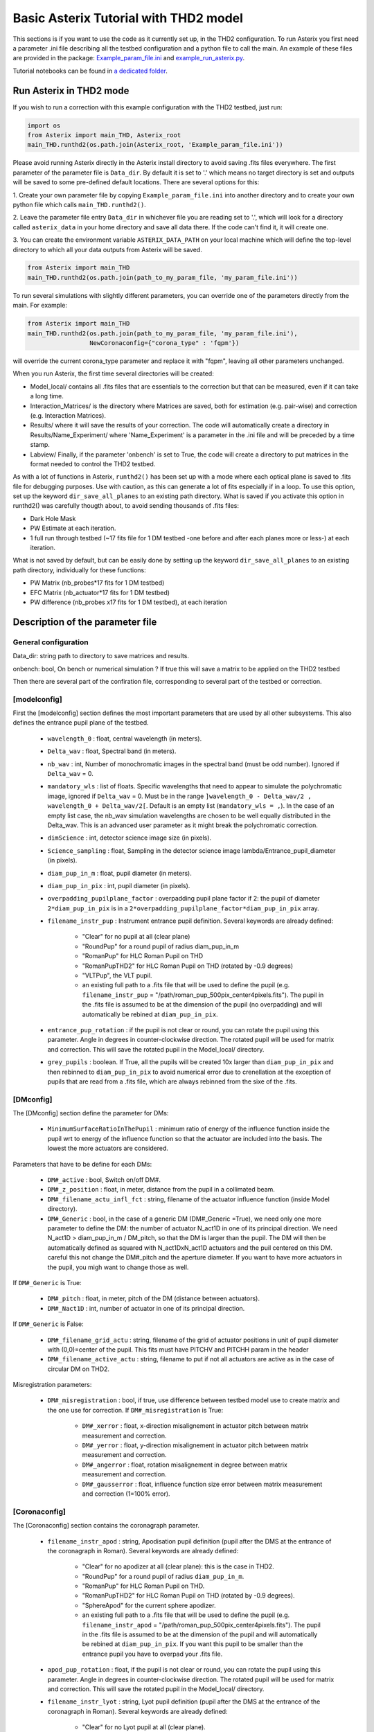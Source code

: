 ..  _run-asterix-label:

.. |_| unicode:: 0xA0 
   :trim:

Basic Asterix Tutorial with THD2 model
-----------------------------------------------

This sections is if you want to use the code as it currently set up, in the THD2 configuration.
To run Asterix you first need a parameter .ini file describing all the testbed configuration and a python file to call the main. 
An example of these files are provided in the package: 
`Example_param_file.ini <https://github.com/johanmazoyer/Asterix/blob/master/Asterix/Example_param_file.ini>`_ and 
`example_run_asterix.py <https://github.com/johanmazoyer/Asterix/blob/master/Asterix/example_run_asterix.py>`_.

Tutorial notebooks can be found in `a dedicated folder <https://github.com/johanmazoyer/Asterix/tree/master/notebooks>`_.

Run Asterix in THD2 mode
+++++++++++++++++++++++++++++++++

If you wish to run a correction with this example configuration 
with the THD2 testbed, just run:

.. code-block:: python

    import os
    from Asterix import main_THD, Asterix_root
    main_THD.runthd2(os.path.join(Asterix_root, 'Example_param_file.ini'))

Please avoid running Asterix directly in the Asterix install directory to avoid saving .fits files everywhere.
The first parameter of the parameter file is ``Data_dir``. By default it is set to '.' which means no target directory
is set and outputs will be saved to some pre-defined default locations. There are several options for this:

1. Create your own parameter file by copying ``Example_param_file.ini`` into another directory and to create
your own python file which calls ``main_THD.runthd2()``.

2. Leave the parameter file entry ``Data_dir`` in whichever file you are reading set to '.', which will look for a
directory called ``asterix_data`` in your home directory and save all data there. If the code can't find it, it will create one.

3. You can create the environment variable ``ASTERIX_DATA_PATH`` on your local machine which will define the top-level
directory to which all your data outputs from Asterix will be saved.

.. code-block:: python

    from Asterix import main_THD
    main_THD.runthd2(os.path.join(path_to_my_param_file, 'my_param_file.ini'))

To run several simulations with slightly different parameters, you can override one of the parameters directly from the main. 
For example:

.. code-block:: python

    from Asterix import main_THD
    main_THD.runthd2(os.path.join(path_to_my_param_file, 'my_param_file.ini'),
                     NewCoronaconfig={"corona_type" : 'fqpm'})

will override the current corona_type parameter and replace it with "fqpm", leaving all other parameters unchanged.

When you run Asterix, the first time several directories will be created:

* Model_local/ contains all .fits files that are essentials to the correction but that can be measured, even if it can take a long time.

* Interaction_Matrices/ is the directory where Matrices are saved, both for estimation (e.g. pair-wise) and correction (e.g. Interaction Matrices).

* Results/ where it will save the results of your correction. The code will automatically create a directory in Results/Name_Experiment/ where 'Name_Experiment' is a parameter in the .ini file and will be preceded by a time stamp.

* Labview/ Finally, if the parameter 'onbench' is set to True, the code will create a directory to put matrices in the format needed to control the THD2 testbed. 


As with a lot of functions in Asterix, ``runthd2()`` has been set up with a mode where each optical plane is saved to .fits file for debugging purposes.
Use with caution, as this can generate a lot of fits especially if in a loop. To use this option, set up the keyword ``dir_save_all_planes`` to an existing path directory.
What is saved if you activate this option in runthd2() was carefully thougth about, to avoid sending thousands of .fits files:

* Dark Hole Mask
* PW Estimate at each iteration.
* 1 full run through testbed (~17 fits file for 1 DM testbed -one before and after each planes more or less-) at each iteration.

What is not saved by default, but can be easily done by setting up the keyword ``dir_save_all_planes`` to an existing path directory, individually for these functions:

* PW Matrix (nb_probes*17 fits for 1 DM testbed)
* EFC Matrix (nb_actuator*17 fits for 1 DM testbed)
* PW difference (nb_probes x17 fits for 1 DM testbed), at each iteration


Description of the parameter file
+++++++++++++++++++++++++++++++++++++++++

General configuration
~~~~~~~~~~~~~~~~~~~~~~
Data_dir: string path to directory to save matrices and results.

onbench: bool, On bench or numerical simulation ? If true this will save a matrix 
to be applied on the THD2 testbed

Then there are several part of the confiration file, corresponding to several part of the testbed or correction. 

[modelconfig]
~~~~~~~~~~~~~~~~~~~~~~
First the [modelconfig] section defines the most important parameters that are used by all other subsystems. 
This also defines the entrance pupil plane of the testbed.

    - ``wavelength_0`` : float, central wavelength (in meters).
    - ``Delta_wav`` : float, Spectral band (in meters).
    - ``nb_wav`` : int, Number of monochromatic images in the spectral band (must be odd number). Ignored if ``Delta_wav`` = 0.
    - ``mandatory_wls`` : list of floats. Specific wavelengths that need to appear to simulate the polychromatic image, ignored if ``Delta_wav`` = 0. Must be in the range ``]wavelength_0 - Delta_wav/2 , wavelength_0 + Delta_wav/2[``. Default is an empty list (``mandatory_wls = ,``). In the case of an empty list case, the nb_wav simulation wavelengths are chosen to be well equally distributed in the Delta_wav. This is an advanced user parameter as it might break the polychromatic correction.
    - ``dimScience`` : int, detector science image size (in pixels).
    - ``Science_sampling`` : float, Sampling in the detector science image lambda/Entrance_pupil_diameter (in pixels).
    - ``diam_pup_in_m`` : float, pupil diameter (in meters).
    - ``diam_pup_in_pix`` : int, pupil diameter (in pixels).
    - ``overpadding_pupilplane_factor`` : overpadding pupil plane factor if 2: the pupil of diameter ``2*diam_pup_in_pix`` is in a ``2*overpadding_pupilplane_factor*diam_pup_in_pix`` array.
    - ``filename_instr_pup`` : Instrument entrance pupil definition. Several keywords are already defined:

                                - "Clear" for no pupil at all (clear plane)
                                - "RoundPup" for a round pupil of radius diam_pup_in_m
                                - "RomanPup" for HLC Roman Pupil on THD
                                - "RomanPupTHD2" for HLC Roman Pupil on THD (rotated by -0.9 degrees)
                                - "VLTPup", the VLT pupil.
                                - an existing full path to a .fits file that will be used to define the pupil (e.g. ``filename_instr_pup`` = "/path/roman_pup_500pix_center4pixels.fits"). The pupil in the .fits file is assumed to be at the dimension of the pupil (no overpadding) and will automatically be rebined at ``diam_pup_in_pix``.
    - ``entrance_pup_rotation`` : if the pupil is not clear or round, you can rotate the pupil using this parameter. Angle in degrees in counter-clockwise direction. The rotated pupil will be used for matrix and correction. This will save the rotated pupil in the Model_local/ directory.
    - ``grey_pupils`` : boolean. If True, all the pupils will be created 10x larger than ``diam_pup_in_pix`` and then rebinned to ``diam_pup_in_pix`` to avoid numerical error due to crenellation at the exception of pupils that are read from a .fits file, which are always rebinned from the sixe of the .fits.
   

[DMconfig]
~~~~~~~~~~~~~~~~~~~~~~
The [DMconfig] section define the parameter for DMs:

    - ``MinimumSurfaceRatioInThePupil`` : minimum ratio of energy of the influence function inside the pupil wrt to energy of the influence function so that the actuator are included into the basis. The lowest the more actuators are considered.

Parameters that have to be define for each DMs:

    - ``DM#_active`` : bool, Switch on/off DM#.
    - ``DM#_z_position`` : float, in meter, distance from the pupil in a collimated beam.
    - ``DM#_filename_actu_infl_fct`` : string, filename of the actuator influence function (inside Model directory).
    - ``DM#_Generic`` : bool, in the case of a generic DM (DM#_Generic =True), we need only one more parameter to define the DM: the number of actuator N_act1D in one of its principal direction. We need N_act1D > diam_pup_in_m / DM_pitch, so that the DM is larger than the pupil. The DM will then be automatically defined as squared with N_act1DxN_act1D actuators and the puil centered on this DM. careful this not change the  DM#_pitch and the aperture diameter. If you want to have more actuators in the pupil, you migh want to change those as well.

If ``DM#_Generic`` is True:

    - ``DM#_pitch`` : float, in meter, pitch of the DM (distance between actuators).
    - ``DM#_Nact1D`` : int, number of actuator in one of its principal direction.

If ``DM#_Generic`` is False:

    - ``DM#_filename_grid_actu`` : string, filename of the grid of actuator positions in unit of pupil diameter with (0,0)=center of the pupil. This fits must have PITCHV and PITCHH param in the header
    - ``DM#_filename_active_actu`` : string, filename to put if not all actuators are active as in the case of circular DM on THD2.

Misregistration parameters:

    - ``DM#_misregistration`` : bool, if true, use difference between testbed model use to create matrix and the one use for correction. If ``DM#_misregistration`` is True:

                                    - ``DM#_xerror`` : float, x-direction misalignement in actuator pitch between matrix measurement and correction.
                                    - ``DM#_yerror`` : float, y-direction misalignement in actuator pitch between matrix measurement and correction.
                                    - ``DM#_angerror`` : float, rotation misalignement in degree between matrix measurement and correction.
                                    - ``DM#_gausserror`` : float, influence function size error between matrix measurement and correction (1=100% error).


[Coronaconfig]
~~~~~~~~~~~~~~~~~~~~~~
The [Coronaconfig] section contains the coronagraph parameter.

    - ``filename_instr_apod`` : string, Apodisation pupil definition (pupil after the DMS at the entrance of the coronagraph in Roman). Several keywords are already defined:

                                - "Clear" for no apodizer at all (clear plane): this is the case in THD2.
                                - "RoundPup" for a round pupil of radius ``diam_pup_in_m``.
                                - "RomanPup" for HLC Roman Pupil on THD.
                                - "RomanPupTHD2" for HLC Roman Pupil on THD (rotated by -0.9 degrees).
                                - "SphereApod" for the current sphere apodizer.
                                - an existing full path to a .fits file that will be used to define the pupil (e.g. ``filename_instr_apod`` = "/path/roman_pup_500pix_center4pixels.fits"). The pupil in the .fits file is assumed to be at the dimension of the pupil and will automatically be rebined at ``diam_pup_in_pix``. If you want this pupil to be smaller than the entrance pupil you have to overpad your .fits file.
    
    - ``apod_pup_rotation`` : float, if the pupil is not clear or round, you can rotate the pupil using this parameter. Angle in degrees in counter-clockwise direction. The rotated pupil will be used for matrix and correction. This will save the rotated pupil in the Model_local/ directory. 
    - ``filename_instr_lyot`` : string, Lyot pupil definition (pupil after the DMS at the entrance of the coronagraph in Roman). Several keywords are already defined:

                                - "Clear" for no Lyot pupil at all (clear plane).
                                - "RoundPup" for a round pupil of radius ``diam_pup_in_m``.
                                - "RomanLyot" for HLC Roman Pupil. ``diam_lyot_in_m`` is not used, the pupil radius to Lyot radius ratio is harcoded. 
                                - "RomanLyotTHD2" for HLC Roman Lyot on THD (rescaled because of the lyot plane dezoom and rotated by -0.9 degrees). ``diam_lyot_in_m`` is not used, the pupil radius to Lyot radius ratio is harcoded. 
                                - "SphereLyot" for SPHERE Lyot stop (currently dead actuators mask are not implemented). ``diam_lyot_in_m`` is not used, the pupil radius to Lyot radius ratio is harcoded. 
                                - an existing full path to a .fits file that will be used to define the pupil (e.g. ``filename_instr_lyot`` = "/path/roman_lyot_500pix_center4pixels.fits"). The pupil in the .fits file is assumed to be at the dimension of the pupil and will automatically be rebined at ``diam_pup_in_pix``. If you want this pupil to be smaller than the entrance pupil you have to overpad your .fits file (``diam_lyot_in_m`` parameter will be ignored)
    
    - ``lyot_pup_rotation`` : float, if the pupil is not clear or round, you can rotate the pupil using this parameter. Angle in degrees in counter-clockwise direction. The rotated pupil will be used for matrix and correction. This will save the rotated pupil in the "Model_local/"" directory. 
    - ``diam_lyot_in_m`` : float, lyot diameter (in meters). Only use in the case of a RoundPup Lyot stop (``filename_instr_lyot`` = "RoundPup"). Value for THD2 clear Lyot is 8.035mm = 8.1*0.97 (rayon Lyot * de-zoom entrance pupil plane / Lyopt plane).
    - ``corona_type`` : Can be 'fqpm' or 'knife', 'vortex', 'wrapped_vortex', 'classiclyot' or 'HLC'.

If knife coronagraph:

    - ``knife_coro_position`` : string, where light passes ('left', 'right', 'top', 'bottom').
    - ``knife_coro_offset`` : float, offset of the knife in lambda/pupil diameter.

If classiclyot or HLC:

    - ``rad_lyot_fpm`` : float radius of the classical Lyot FPM in lambda/pupil diameter.

If HLC:

    - ``transmission_fpm``: float, we define the transmission in intensity at ``vawelength_0``.
    - ``phase_fpm`` : float, phase shift at ``vawelength_0``.

If FQPM:

    - ``err_fqpm`` : float, phase error on the pi phase-shift (in rad).

If Vortex :

    - ``vortex_charg`` : even int, charge of the vortex.

If phase coronagraph:

    - ``achrom_phase_coro`` : bool. We can choose to use it in achromatic mode (the phase focal plane mask diplays the same behavior for each wavelengths) or not (phase is introduced by material step and therefore chromatic behavior).


[Estimationconfig]
~~~~~~~~~~~~~~~~~~~~~~
The [Estimationconfig] section contains the estimator parameters. An estimator is the thing that measure something you want to correct. 

    - ``estimation`` : string, FP WF sensing : 'perfect' or 'pw'.
    - ``Estim_bin_factor`` : int, We bin the estimation images used for PW / perfect estim by this factor. this way dimEstim = dimScience / Estim_bin_factor and  Estim_sampling = Science_sampling / Estim_bin_factor. Be careful, this raise an error if Estim_sampling < 3.

If ``estimation`` = 'PW':

    - ``amplitudePW`` : float, Amplitude of PW probes (in nm).
    - ``posprobes`` : list of int, Actuators used for PW (DM in pupil plane).
    - ``cut`` : float, Threshold to remove pixels with bad estimation of the electric field.


[Correctionconfig]
~~~~~~~~~~~~~~~~~~~~~~
The [Correctionconfig] section contains the corrector parameters. An estimator receive an estimation and send DM command to correct for it.

    - ``DH_shape`` :  string, "circle", "square" or "noDH" (all FP is corrected, depending on the DM(s) size). Not case sensitive.

If ``DH_shape`` == 'square':

    - ``corner_pos`` = list of float such as ``xmin, xmax, ymin, ymax``. Position of the corners of the DH in lambda/Entrance_pupil_diameter.

If ``DH_shape`` == 'circle':

    - ``DH_side`` : string, "Full", "Left", "Right", "Top", "Bottom" to correct one side of the fp. Not case sensitive.
    - ``Sep_Min_Max`` : circle inner and outer radii of the circle DH size in lambda/D.
    - ``circ_offset`` : float, if ``circ_side`` != "Full", remove separation closer than circ_offset (in lambda/Entrance_pupil_diameter).
    - ``circ_angle`` : float, if ``circ_side`` != "Full", we remove the angles closer than circ_angle (in degrees) from the DH.

Matrix parameters:

    - ``DM_basis`` : string, Actuator basis. Currently 'fourier' or 'actuator'. Same parameter for all DMs. Not case sensitive.
    - ``MatrixType`` : string, Type of matrix : Either 'Perfect' Matrix (``exp(i.(phi_DM+phi))``) or a 'SmallPhase' aberration matrix (``phi_DM.exp(i.phi)``). Not totally sure what change. Not case sensitive.
    - ``correction_algorithm`` : 'efc' for Electric Field Conjugation, 'em' for Energy Minimization, 'sm' for Stroke Minimization, or 'steepest'. Not case sensitive.

If EFC:

    - ``amplitudeEFC`` : float, in nm the value by which actuator is pusched. 
    - ``regularization`` : string, regularization when truncated modes in the inversion 'truncation' or 'tikhonov'.

if ``onbench`` is True:

    - ``Nbmodes_OnTestbed`` : int, number of mode for the inversion


[Loopconfig]
~~~~~~~~~~~~~~~~~~~~~~
Configuration of the loop. The loop is an estimation and a correction which send a command to the DM:

    - ``Number_matrix`` : int>1, Number of time we recompute the Interraction Matrix.
    - ``Nbiter_corr`` : integer or a list of integers, number of iterations in each loop. if you want several iterations with different mode ex: 2,3,2.
    - ``Nbmode_corr`` :  integer or a list of integers, EFC modes !! Must be of the same size than Nbiter_corr !! ex 330, 340, 350.
    - ``gain`` : float, between 0 and 1, EFC correction gain.
    - ``Linesearch`` : bool, if true, the code will find the best EFC modes for each iteration in Nbiter_corr (Nbmode_corr is not used in this case). The best modes is chosen in a list automatically selected depending on hte Number of modes of the system.


[SIMUconfig]
~~~~~~~~~~~~~~~~~~~~~~
Finally the last parameter section is dependent on the experiement you are launching. Aberrations, noise, etc.

    - ``Name_Experiment`` : string use to save the results.
    
Amplitude aberrations:

    - ``set_amplitude_abb`` : bool if true, add Amplitude aberrations.
    - ``set_random_ampl`` : bool. If true we generate a new amplitude map each time. Else, we load the one in ``ampl_abb_filename``.
    - ``ampl_abb_filename`` : if 'Amplitudebanc_200pix_center4pixels' take the amplitude of the testbed. If ``set_random_ampl = False`` and ``ampl_abb_filename`` = '', we take the last generated map of amplitude aberration.
    
if set_random_ampl is True:

    - ``ampl_rms`` : float, amount in % in amplitude (not intensity) (between 0 and 100).
    - ``ampl_rhoc`` : float, cutoff frequency parameter. See Bordé et al. 2006.
    - ``ampl_slope`` : float, power slope of the amplitude aberration.
    
Upstream phase aberrations:

    - ``set_UPphase_abb`` : bool if true, add phase aberrations in the entrance pupil plane.
    - ``set_UPrandom_phase`` : bool. If true we generate a new phase map each time. Else, we load the one in ``UPphase_abb_filename``.
    - ``UPphase_abb_filename`` : string, Load a phase map with this fits name. If ``ampl_abb_filename`` = 'Amplitude_THD2' we load the THD2 amplitude map. If ``set_random_ampl = False`` and ``ampl_abb_filename`` = '', we take the last generated map of amplitude aberrations.
    
if set_UPrandom_phase is True:

    - ``UPopd_rms`` : float, phase rms (in meter).
    - ``UPphase_rhoc`` : float, cutoff frequency parameter. See Bordé et al. 2006.
    - ``UPphase_slope`` : float, power slope of the up phase aberration.
    
Downstream phase aberrations:

    - ``set_DOphase_abb`` : bool if true, add phase aberrations in the Lyot pupil plane.
    - ``set_DOrandom_phase`` : bool. If true we generate a new phase map each time. Else, we load the one in DOphase_abb_filename.
    - ``DOphase_abb_filename`` : string, Load a phase map with this fits name. If ``set_random_ampl = False`` and ``ampl_abb_filename`` = '', we take the last generated map of amplitude aberrations.
    

if set_DOrandom_phase is True:

    - ``DOopd_rms`` : float phase rms (in meter).
    - ``DOphase_rhoc`` : float, cutoff frequency parameter. See Bordé et al. 2006.
    - ``DOphase_slope`` : float, power slope of the up phase aberrations.

Photon Noise:

    - ``nb_photons`` : float, number of photons entering the telescope. If 0, no photon noise.


